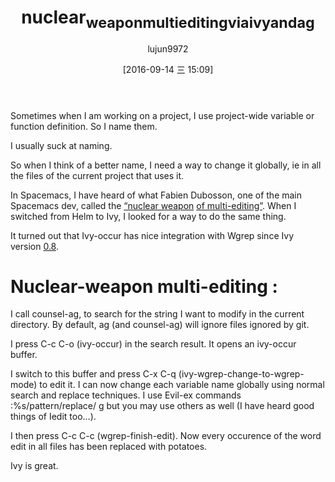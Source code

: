 #+TITLE: nuclear_weapon_multiediting_via_ivy_and_ag
#+URL: https://sam217pa.github.io/2016/09/11/nuclear-power-editing-via-ivy-and-ag/
#+AUTHOR: lujun9972
#+CATEGORY: raw
#+DATE: [2016-09-14 三 15:09]
#+OPTIONS: ^:{}



Sometimes when I am working on a project, I use project-wide variable or function definition. So I name them.

I usually suck at naming.

So when I think of a better name, I need a way to change it globally, ie in all the files of the current
project that uses it.

In Spacemacs, I have heard of what Fabien Dubosson, one of the main Spacemacs dev, called the [[https://gitter.im/syl20bnr/spacemacs?at=573d831c0cb634927f80545e][“nuclear weapon]]
[[https://gitter.im/syl20bnr/spacemacs?at=573d831c0cb634927f80545e][of multi-editing”]]. When I switched from Helm to Ivy, I looked for a way to do the same thing.

It turned out that Ivy-occur has nice integration with Wgrep since Ivy version [[http://oremacs.com/2016/04/26/ivy-0.8.0/][0.8]].

* Nuclear-weapon multi-editing :

I call counsel-ag, to search for the string I want to modify in the current directory. By default, ag (and
counsel-ag) will ignore files ignored by git.

[[https://s12.postimg.org/u0co6huct/first_step.png]]

I press C-c C-o (ivy-occur) in the search result. It opens an ivy-occur buffer.

[[https://s10.postimg.org/ssiucf35l/second_step.png]]

I switch to this buffer and press C-x C-q (ivy-wgrep-change-to-wgrep-mode) to edit it. I can now change each
variable name globally using normal search and replace techniques. I use Evil-ex commands :%s/pattern/replace/
g but you may use others as well (I have heard good things of Iedit too…).


[[https://s14.postimg.org/s6ahj1eq9/third_step.png]]

I then press C-c C-c (wgrep-finish-edit). Now every occurence of the word edit in all files has been replaced
with potatoes.

Ivy is great.
